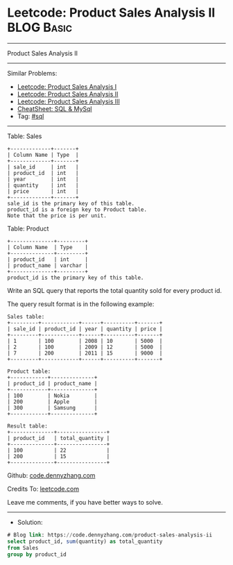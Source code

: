 * Leetcode: Product Sales Analysis II                            :BLOG:Basic:
#+STARTUP: showeverything
#+OPTIONS: toc:nil \n:t ^:nil creator:nil d:nil
:PROPERTIES:
:type:     sql
:END:
---------------------------------------------------------------------
Product Sales Analysis II
---------------------------------------------------------------------
#+BEGIN_HTML
<a href="https://github.com/dennyzhang/code.dennyzhang.com/tree/master/problems/product-sales-analysis-ii"><img align="right" width="200" height="183" src="https://www.dennyzhang.com/wp-content/uploads/denny/watermark/github.png" /></a>
#+END_HTML
Similar Problems:
- [[https://code.dennyzhang.com/product-sales-analysis-i][Leetcode: Product Sales Analysis I]]
- [[https://code.dennyzhang.com/product-sales-analysis-ii][Leetcode: Product Sales Analysis II]]
- [[https://code.dennyzhang.com/product-sales-analysis-iii][Leetcode: Product Sales Analysis III]]
- [[https://cheatsheet.dennyzhang.com/cheatsheet-mysql-A4][CheatSheet: SQL & MySql]]
- Tag: [[https://code.dennyzhang.com/tag/sql][#sql]]
---------------------------------------------------------------------
Table: Sales
#+BEGIN_EXAMPLE
+-------------+-------+
| Column Name | Type  |
+-------------+-------+
| sale_id     | int   |
| product_id  | int   |
| year        | int   |
| quantity    | int   |
| price       | int   |
+-------------+-------+
sale_id is the primary key of this table.
product_id is a foreign key to Product table.
Note that the price is per unit.
#+END_EXAMPLE

Table: Product
#+BEGIN_EXAMPLE
+--------------+---------+
| Column Name  | Type    |
+--------------+---------+
| product_id   | int     |
| product_name | varchar |
+--------------+---------+
product_id is the primary key of this table.
#+END_EXAMPLE
 
Write an SQL query that reports the total quantity sold for every product id.

The query result format is in the following example:
#+BEGIN_EXAMPLE
Sales table:
+---------+------------+------+----------+-------+
| sale_id | product_id | year | quantity | price |
+---------+------------+------+----------+-------+ 
| 1       | 100        | 2008 | 10       | 5000  |
| 2       | 100        | 2009 | 12       | 5000  |
| 7       | 200        | 2011 | 15       | 9000  |
+---------+------------+------+----------+-------+

Product table:
+------------+--------------+
| product_id | product_name |
+------------+--------------+
| 100        | Nokia        |
| 200        | Apple        |
| 300        | Samsung      |
+------------+--------------+

Result table:
+--------------+----------------+
| product_id   | total_quantity |
+--------------+----------------+
| 100          | 22             |
| 200          | 15             |
+--------------+----------------+
#+END_EXAMPLE

Github: [[https://github.com/dennyzhang/code.dennyzhang.com/tree/master/problems/product-sales-analysis-ii][code.dennyzhang.com]]

Credits To: [[https://leetcode.com/problems/product-sales-analysis-ii/description/][leetcode.com]]

Leave me comments, if you have better ways to solve.
---------------------------------------------------------------------
- Solution:

#+BEGIN_SRC sql
# Blog link: https://code.dennyzhang.com/product-sales-analysis-ii
select product_id, sum(quantity) as total_quantity
from Sales
group by product_id
#+END_SRC

#+BEGIN_HTML
<div style="overflow: hidden;">
<div style="float: left; padding: 5px"> <a href="https://www.linkedin.com/in/dennyzhang001"><img src="https://www.dennyzhang.com/wp-content/uploads/sns/linkedin.png" alt="linkedin" /></a></div>
<div style="float: left; padding: 5px"><a href="https://github.com/dennyzhang"><img src="https://www.dennyzhang.com/wp-content/uploads/sns/github.png" alt="github" /></a></div>
<div style="float: left; padding: 5px"><a href="https://www.dennyzhang.com/slack" target="_blank" rel="nofollow"><img src="https://www.dennyzhang.com/wp-content/uploads/sns/slack.png" alt="slack"/></a></div>
</div>
#+END_HTML
